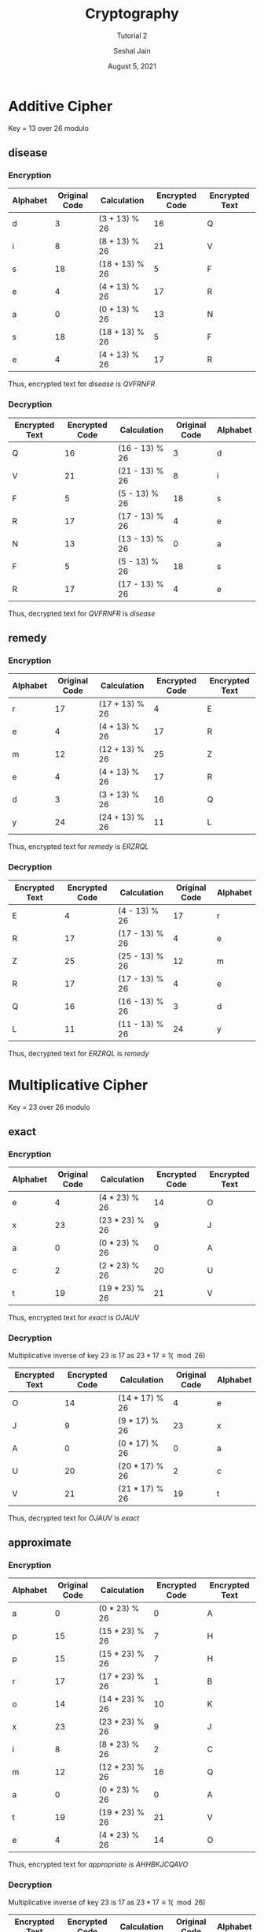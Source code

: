 #+TITLE: Cryptography
#+SUBTITLE: Tutorial 2
#+AUTHOR: Seshal Jain
#+OPTIONS: num:nil toc:nil
#+DATE: August 5, 2021
#+LATEX_CLASS: assignment
#+EXPORT_FILE_NAME: 191112436
* Additive Cipher
Key = 13 over 26 modulo
** disease
*** Encryption
|----------+---------------+----------------+----------------+----------------|
| Alphabet | Original Code | Calculation    | Encrypted Code | Encrypted Text |
|----------+---------------+----------------+----------------+----------------|
| d        |             3 | (3 + 13) % 26  |             16 | Q              |
| i        |             8 | (8 + 13) % 26  |             21 | V              |
| s        |            18 | (18 + 13) % 26 |              5 | F              |
| e        |             4 | (4 + 13) % 26  |             17 | R              |
| a        |             0 | (0 + 13) % 26  |             13 | N              |
| s        |            18 | (18 + 13) % 26 |              5 | F              |
| e        |             4 | (4 + 13) % 26  |             17 | R              |
|----------+---------------+----------------+----------------+----------------|

Thus, encrypted text for /disease/ is /QVFRNFR/
*** Decryption
|----------------+----------------+----------------+---------------+----------|
| Encrypted Text | Encrypted Code | Calculation    | Original Code | Alphabet |
|----------------+----------------+----------------+---------------+----------|
| Q              |             16 | (16 - 13) % 26 |             3 | d        |
| V              |             21 | (21 - 13) % 26 |             8 | i        |
| F              |              5 | (5 - 13) % 26  |            18 | s        |
| R              |             17 | (17 - 13) % 26 |             4 | e        |
| N              |             13 | (13 - 13) % 26 |             0 | a        |
| F              |              5 | (5 - 13) % 26  |            18 | s        |
| R              |             17 | (17 - 13) % 26 |             4 | e        |
|----------------+----------------+----------------+---------------+----------|

Thus, decrypted text for /QVFRNFR/ is /disease/
** remedy
*** Encryption
|----------+---------------+----------------+----------------+----------------|
| Alphabet | Original Code | Calculation    | Encrypted Code | Encrypted Text |
|----------+---------------+----------------+----------------+----------------|
| r        |            17 | (17 + 13) % 26 |              4 | E              |
| e        |             4 | (4 + 13) % 26  |             17 | R              |
| m        |            12 | (12 + 13) % 26 |             25 | Z              |
| e        |             4 | (4 + 13) % 26  |             17 | R              |
| d        |             3 | (3 + 13) % 26  |             16 | Q              |
| y        |            24 | (24 + 13) % 26 |             11 | L              |
|----------+---------------+----------------+----------------+----------------|

Thus, encrypted text for /remedy/ is /ERZRQL/
*** Decryption
|----------------+----------------+----------------+---------------+----------|
| Encrypted Text | Encrypted Code | Calculation    | Original Code | Alphabet |
|----------------+----------------+----------------+---------------+----------|
| E              |              4 | (4 - 13) % 26  |            17 | r        |
| R              |             17 | (17 - 13) % 26 |             4 | e        |
| Z              |             25 | (25 - 13) % 26 |            12 | m        |
| R              |             17 | (17 - 13) % 26 |             4 | e        |
| Q              |             16 | (16 - 13) % 26 |             3 | d        |
| L              |             11 | (11 - 13) % 26 |            24 | y        |
|----------------+----------------+----------------+---------------+----------|

Thus, decrypted text for /ERZRQL/ is /remedy/

* Multiplicative Cipher
Key = 23 over 26 modulo
** exact
*** Encryption
|----------+---------------+----------------+----------------+----------------|
| Alphabet | Original Code | Calculation    | Encrypted Code | Encrypted Text |
|----------+---------------+----------------+----------------+----------------|
| e        |             4 | (4 * 23) % 26  |             14 | O              |
| x        |            23 | (23 * 23) % 26 |              9 | J              |
| a        |             0 | (0 * 23) % 26  |              0 | A              |
| c        |             2 | (2 * 23) % 26  |             20 | U              |
| t        |            19 | (19 * 23) % 26 |             21 | V              |
|----------+---------------+----------------+----------------+----------------|

Thus, encrypted text for /exact/ is /OJAUV/
*** Decryption
Multiplicative inverse of key 23 is 17 as $23 * 17 \equiv 1 (\mod 26)$
|----------------+----------------+----------------+---------------+----------|
| Encrypted Text | Encrypted Code | Calculation    | Original Code | Alphabet |
|----------------+----------------+----------------+---------------+----------|
| O              |             14 | (14 * 17) % 26 |             4 | e        |
| J              |              9 | (9 * 17) % 26  |            23 | x        |
| A              |              0 | (0 * 17) % 26  |             0 | a        |
| U              |             20 | (20 * 17) % 26 |             2 | c        |
| V              |             21 | (21 * 17) % 26 |            19 | t        |
|----------------+----------------+----------------+---------------+----------|

Thus, decrypted text for /OJAUV/ is /exact/
** approximate
*** Encryption
|----------+---------------+----------------+----------------+----------------|
| Alphabet | Original Code | Calculation    | Encrypted Code | Encrypted Text |
|----------+---------------+----------------+----------------+----------------|
| a        |             0 | (0 * 23) % 26  |              0 | A              |
| p        |            15 | (15 * 23) % 26 |              7 | H              |
| p        |            15 | (15 * 23) % 26 |              7 | H              |
| r        |            17 | (17 * 23) % 26 |              1 | B              |
| o        |            14 | (14 * 23) % 26 |             10 | K              |
| x        |            23 | (23 * 23) % 26 |              9 | J              |
| i        |             8 | (8 * 23) % 26  |              2 | C              |
| m        |            12 | (12 * 23) % 26 |             16 | Q              |
| a        |             0 | (0 * 23) % 26  |              0 | A              |
| t        |            19 | (19 * 23) % 26 |             21 | V              |
| e        |             4 | (4 * 23) % 26  |             14 | O              |
|----------+---------------+----------------+----------------+----------------|

Thus, encrypted text for /appropriate/ is /AHHBKJCQAVO/
*** Decryption
Multiplicative inverse of key 23 is 17 as $23 * 17 \equiv 1 (\mod 26)$
|----------------+----------------+----------------+---------------+----------|
| Encrypted Text | Encrypted Code | Calculation    | Original Code | Alphabet |
|----------------+----------------+----------------+---------------+----------|
| A              |              0 | (0 * 17) % 26  |             0 | a        |
| H              |              7 | (7 * 17) % 26  |            15 | p        |
| H              |              7 | (7 * 17) % 26  |            15 | p        |
| B              |              1 | (1 * 17) % 26  |            17 | r        |
| K              |             10 | (10 * 17) % 26 |            14 | o        |
| J              |              9 | (9 * 17) % 26  |            23 | x        |
| C              |              2 | (2 * 17) % 26  |             8 | i        |
| Q              |             16 | (16 * 17) % 26 |            12 | m        |
| A              |              0 | (0 * 17) % 26  |             0 | a        |
| V              |             21 | (21 * 17) % 26 |            19 | t        |
| O              |             14 | (14 * 17) % 26 |             4 | e        |
|----------------+----------------+----------------+---------------+----------|

Thus, decrypted text for /AHHBKJCQAVO/ is /appropriate/
* Affine Cipher
Key = 11 over 26 modulo
** linear
*** Encryption
|----------+---------------+---------------------+----------------+----------------|
| Alphabet | Original Code | Calculation         | Encrypted Code | Encrypted Text |
|----------+---------------+---------------------+----------------+----------------|
| l        |            11 | (11 * 11 + 23) % 26 |             14 | O              |
| i        |             8 | (8 * 11 + 23) % 26  |              7 | H              |
| n        |            13 | (13 * 11 + 23) % 26 |             10 | K              |
| e        |             4 | (4 * 11 + 23) % 26  |             15 | P              |
| a        |             0 | (0 * 11 + 23) % 26  |             23 | X              |
| r        |            17 | (17 * 11 + 23) % 26 |              2 | C              |
|----------+---------------+---------------------+----------------+----------------|

Thus, encrypted text for /linear/ is /OHKPXC/
*** Decryption
Multiplicative inverse of key 11 is 19: $11 * 19 \equiv 1 (\mod 26)$

|----------------+----------------+---------------------+---------------+----------|
| Encrypted Text | Encrypted Code | Calculation         | Original Code | Alphabet |
|----------------+----------------+---------------------+---------------+----------|
| O              |             14 | ((14 - 23)*19) % 26 |            11 | l        |
| H              |              7 | ((7 - 23)*19) % 26  |             8 | i        |
| K              |             10 | ((10 - 23)*19) % 26 |            13 | n        |
| P              |             15 | ((15 - 23)*19) % 26 |             4 | e        |
| X              |             23 | ((23 - 23)*19) % 26 |             0 | a        |
| C              |              2 | ((2 - 23)*19) % 26  |            17 | r        |
|----------------+----------------+---------------------+---------------+----------|

Thus, decrypted text for is /OHKPXC/ is /linear/
** affine
*** Encryption
|----------+---------------+---------------------+----------------+----------------|
| Alphabet | Original Code | Calculation         | Encrypted Code | Encrypted Text |
|----------+---------------+---------------------+----------------+----------------|
| a        |             0 | (0 * 11 + 23) % 26  |             23 | X              |
| f        |             5 | (5 * 11 + 23) % 26  |              0 | A              |
| f        |             5 | (5 * 11 + 23) % 26  |              0 | A              |
| i        |             8 | (8 * 11 + 23) % 26  |              7 | H              |
| n        |            13 | (13 * 11 + 23) % 26 |             10 | K              |
| e        |             4 | (4 * 11 + 23) % 26  |             15 | P              |
|----------+---------------+---------------------+----------------+----------------|

Thus, encrypted text for /affine/ is /XAAHKP/
*** Decryption
Multiplicative inverse of key 11 is 19: $11 * 19 \equiv 1 (\mod 26)$
|----------------+----------------+---------------------+---------------+----------|
| Encrypted Text | Encrypted Code | Calculation         | Original Code | Alphabet |
|----------------+----------------+---------------------+---------------+----------|
| X              |             23 | ((23 - 23)*19) % 26 |             0 | a        |
| A              |              0 | ((0 - 23)*19) % 26  |             5 | f        |
| A              |              0 | ((0 - 23)*19) % 26  |             5 | f        |
| H              |              7 | ((7 - 23)*19) % 26  |             8 | i        |
| K              |             10 | ((10 - 23)*19) % 26 |            13 | n        |
| P              |             15 | ((15 - 23)*19) % 26 |             4 | e        |
|----------------+----------------+---------------------+---------------+----------|

Thus, decrypted text for /XAAHKP/ is /affine/
